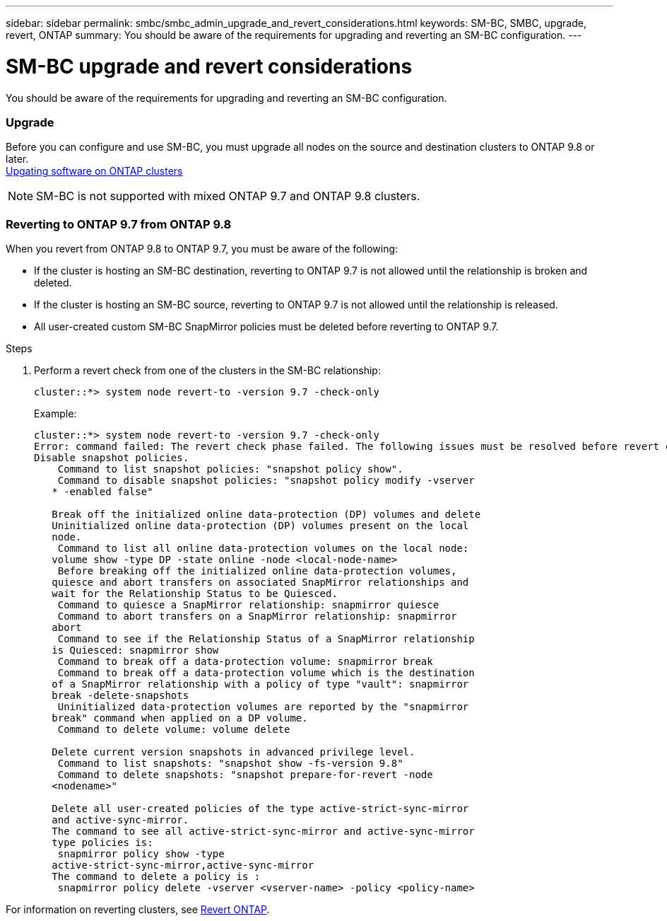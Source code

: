 ---
sidebar: sidebar
permalink: smbc/smbc_admin_upgrade_and_revert_considerations.html
keywords: SM-BC, SMBC, upgrade, revert, ONTAP
summary: You should be aware of the requirements for upgrading and reverting an SM-BC configuration.
---

= SM-BC upgrade and revert considerations
:hardbreaks:
:nofooter:
:icons: font
:linkattrs:
:imagesdir: ../media/

[.lead]
You should be aware of the requirements for upgrading and reverting an SM-BC configuration.

=== Upgrade

Before you can configure and use SM-BC, you must upgrade all nodes on the source and destination clusters to ONTAP 9.8 or later.
link:https://docs.netapp.com/us-en/ontap/upgrade/index.html[Upgating software on ONTAP clusters]

[NOTE]
SM-BC is not supported with mixed ONTAP 9.7 and ONTAP 9.8 clusters.

=== Reverting to ONTAP 9.7 from ONTAP 9.8

When you revert from ONTAP 9.8 to ONTAP 9.7, you must be aware of the following:

* If the cluster is hosting an SM-BC destination, reverting to ONTAP 9.7 is not allowed until the relationship is broken and deleted.
* If the cluster is hosting an SM-BC source, reverting to ONTAP 9.7 is not allowed until the relationship is released.
* All user-created custom SM-BC SnapMirror policies must be deleted before reverting to ONTAP 9.7.

.Steps

. Perform a revert check from one of the clusters in the SM-BC relationship:
+
`cluster::*> system node revert-to -version 9.7 -check-only`
+
Example:
+
....
cluster::*> system node revert-to -version 9.7 -check-only
Error: command failed: The revert check phase failed. The following issues must be resolved before revert can be completed. Bring the data LIFs down on running vservers. Command to list the running vservers: vserver show -admin-state running Command to list the data LIFs that are up: network interface show -role data -status-admin up Command to bring all data LIFs down: network interface modify {-role data} -status-admin down
Disable snapshot policies.
    Command to list snapshot policies: "snapshot policy show".
    Command to disable snapshot policies: "snapshot policy modify -vserver
   * -enabled false"

   Break off the initialized online data-protection (DP) volumes and delete
   Uninitialized online data-protection (DP) volumes present on the local
   node.
    Command to list all online data-protection volumes on the local node:
   volume show -type DP -state online -node <local-node-name>
    Before breaking off the initialized online data-protection volumes,
   quiesce and abort transfers on associated SnapMirror relationships and
   wait for the Relationship Status to be Quiesced.
    Command to quiesce a SnapMirror relationship: snapmirror quiesce
    Command to abort transfers on a SnapMirror relationship: snapmirror
   abort
    Command to see if the Relationship Status of a SnapMirror relationship
   is Quiesced: snapmirror show
    Command to break off a data-protection volume: snapmirror break
    Command to break off a data-protection volume which is the destination
   of a SnapMirror relationship with a policy of type "vault": snapmirror
   break -delete-snapshots
    Uninitialized data-protection volumes are reported by the "snapmirror
   break" command when applied on a DP volume.
    Command to delete volume: volume delete

   Delete current version snapshots in advanced privilege level.
    Command to list snapshots: "snapshot show -fs-version 9.8"
    Command to delete snapshots: "snapshot prepare-for-revert -node
   <nodename>"

   Delete all user-created policies of the type active-strict-sync-mirror
   and active-sync-mirror.
   The command to see all active-strict-sync-mirror and active-sync-mirror
   type policies is:
    snapmirror policy show -type
   active-strict-sync-mirror,active-sync-mirror
   The command to delete a policy is :
    snapmirror policy delete -vserver <vserver-name> -policy <policy-name>
....

For information on reverting clusters, see https://docs.netapp.com/us-en/ontap/revert/index.html[Revert ONTAP].
